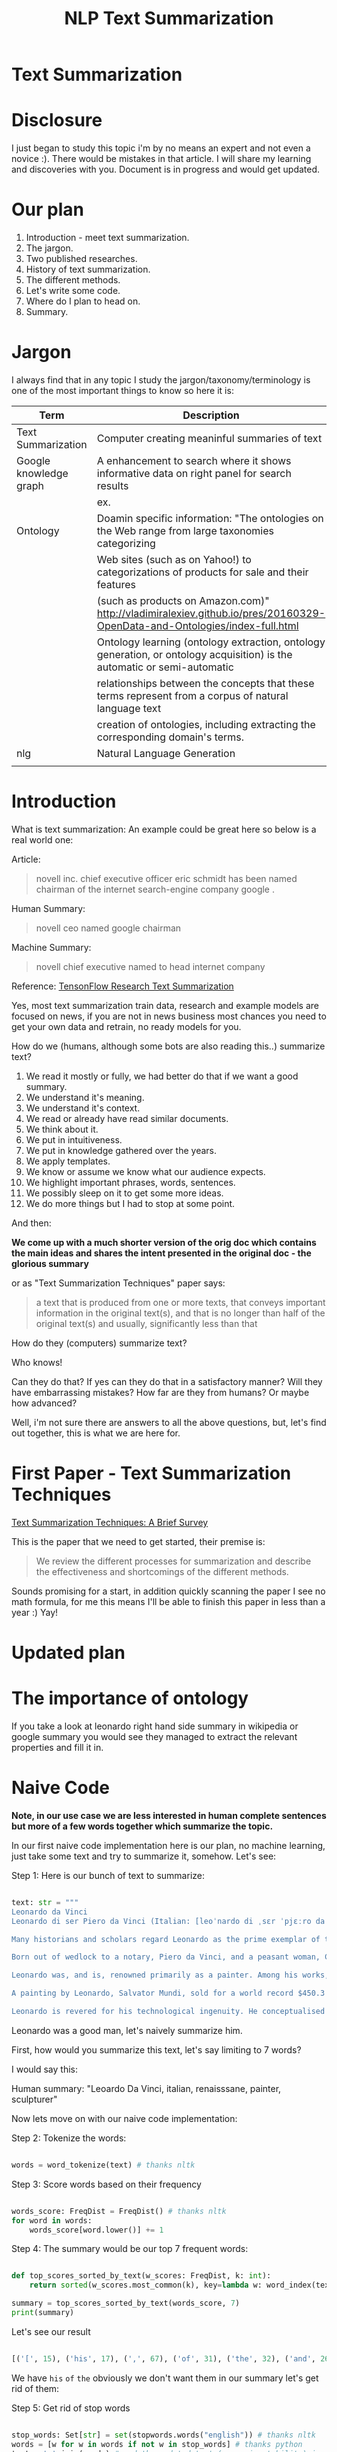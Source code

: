 #+TITLE: NLP Text Summarization
#+ATTR_LaTeX: :mode inline-math :environment array :align left

* Text Summarization

* Disclosure

I just began to study this topic i'm by no means an expert and not even a novice :).  There would be mistakes in that article.  I will share my learning and discoveries with you.  Document is in progress and would get updated.

* Our plan

1. Introduction - meet text summarization.
1. The jargon.
1. Two published researches.
1. History of text summarization.
1. The different methods.
1. Let's write some code.
1. Where do I plan to head on.
1. Summary.

* Jargon

I always find that in any topic I study the jargon/taxonomy/terminology is one of the most important things to know so here it is:

|------------------------+--------------------------------------------------------------------------------------------------------------------------|
| Term                   | Description                                                                                                              |
|------------------------+--------------------------------------------------------------------------------------------------------------------------|
| Text Summarization     | Computer creating meaninful summaries of text                                                                            |
| Google knowledge graph | A enhancement to search where it shows informative data on right panel for search results                                |
|                        | ex. [[https://www.google.com/intl/es419/insidesearch/features/search/assets/img/snapshot.jpg]]                               |
| Ontology               | Doamin specific information: "The ontologies on the Web range from large taxonomies categorizing                         |
|                        | Web sites (such as on Yahoo!) to categorizations of products for sale and their features                                 |
|                        | (such as products on Amazon.com)" http://vladimiralexiev.github.io/pres/20160329-OpenData-and-Ontologies/index-full.html |
|                        | Ontology learning (ontology extraction, ontology generation, or ontology acquisition) is the automatic or semi-automatic |
|                        | relationships between the concepts that these terms represent from a corpus of natural language text                     |
|                        | creation of ontologies, including extracting the corresponding domain's terms.                                   |
| nlg                    | Natural Language Generation                                                                                              |
|                        |                                                                                                                          |



* Introduction

What is text summarization: An example could be great here so below is a real world one:

Article:

#+BEGIN_QUOTE
novell inc. chief executive officer eric schmidt has been named chairman of the internet search-engine company google .
#+END_QUOTE

Human Summary:

#+BEGIN_QUOTE
novell ceo named google chairman
#+END_QUOTE

Machine Summary:

#+BEGIN_QUOTE
novell chief executive named to head internet company
#+END_QUOTE

Reference: [[https://github.com/tensorflow/models/tree/master/research/textsum][TensonFlow Research Text Summarization]]

Yes, most text summarization train data, research and example models are focused on news, if you are not in news business most chances you need to get your own data and retrain, no ready models for you.

How do we (humans, although  some bots are also reading this..) summarize text?

1. We read it mostly or fully, we had better do that if we want a good summary.
1. We understand it's meaning.
1. We understand it's context.
1. We read or already have read similar documents.
1. We think about it.
1. We put in intuitiveness.
1. We put in knowledge gathered over the years.
1. We apply templates.
1. We know or assume we know what our audience expects.
1. We highlight important phrases, words, sentences.
1. We possibly sleep on it to get some more ideas.
1. We do more things but I had to stop at some point.

And then:

**We come up with a much shorter version of the orig doc which contains the main ideas and shares the intent presented in the original doc - the glorious summary**

or as "Text Summarization Techniques" paper says:

#+BEGIN_QUOTE
a text that is produced from one or more texts, that conveys important information in the original text(s), and that is no longer than half of the original text(s) and usually, significantly less than that
#+END_QUOTE

How do they (computers) summarize text?

Who knows!

Can they do that?
If yes can they do that in a satisfactory manner?
Will they have embarrassing mistakes?
How far are they from humans? Or maybe how advanced?

Well, i'm not sure there are answers to all the above questions, but, let's find out together, this is what we are here for.

* First Paper - Text Summarization Techniques

[[https://arxiv.org/abs/1707.02268][Text Summarization Techniques: A Brief Survey]]

This is the paper that we need to get started, their premise is: 

#+BEGIN_QUOTE
We review the different processes for summarization and describe the effectiveness and shortcomings of the different methods.
#+END_QUOTE

Sounds promising for a start, in addition quickly scanning the paper I see no math formula, for me this means I'll be able to finish this paper in less than a year :) Yay!

* Updated plan

* The importance of ontology

If you take a look at leonardo right hand side summary in wikipedia or google summary you would see they managed to extract the relevant properties and fill it in.

* Naive Code

**Note, in our use case we are less interested in human complete sentences but more of a few words together which summarize the topic.**

In our first naive code implementation here is our plan, no machine learning, just take some text and try to summarize it, somehow.  Let's see:

Step 1: Here is our bunch of text to summarize:

#+BEGIN_SRC python

text: str = """
Leonardo da Vinci
Leonardo di ser Piero da Vinci (Italian: [leoˈnardo di ˌsɛr ˈpjɛːro da (v)ˈvintʃi] (About this sound listen); 15 April 1452 – 2 May 1519), more commonly Leonardo da Vinci or simply Leonardo, was an Italian polymath of the Renaissance, whose areas of interest included invention, painting, sculpting, architecture, science, music, mathematics, engineering, literature, anatomy, geology, astronomy, botany, writing, history, and cartography. He has been variously called the father of palaeontology, ichnology, and architecture, and is widely considered one of the greatest painters of all time. Sometimes credited with the inventions of the parachute, helicopter and tank,[1][2][3] he epitomised the Renaissance humanist ideal.

Many historians and scholars regard Leonardo as the prime exemplar of the "Universal Genius" or "Renaissance Man", an individual of "unquenchable curiosity" and "feverishly inventive imagination",[4] and he is widely considered one of the most diversely talented individuals ever to have lived.[5] According to art historian Helen Gardner, the scope and depth of his interests were without precedent in recorded history, and "his mind and personality seem to us superhuman, while the man himself mysterious and remote".[4] Marco Rosci notes that while there is much speculation regarding his life and personality, his view of the world was logical rather than mysterious, and that the empirical methods he employed were unorthodox for his time.[6]

Born out of wedlock to a notary, Piero da Vinci, and a peasant woman, Caterina, in Vinci in the region of Florence, Leonardo was educated in the studio of the renowned Florentine painter Andrea del Verrocchio. Much of his earlier working life was spent in the service of Ludovico il Moro in Milan. He later worked in Rome, Bologna and Venice, and he spent his last years in France at the home awarded to him by Francis I of France.

Leonardo was, and is, renowned primarily as a painter. Among his works, the Mona Lisa is the most famous and most parodied portrait[7] and The Last Supper the most reproduced religious painting of all time.[4] Leonardo's drawing of the Vitruvian Man is also regarded as a cultural icon,[8] being reproduced on items as varied as the euro coin, textbooks, and T-shirts.

A painting by Leonardo, Salvator Mundi, sold for a world record $450.3 million at a Christie's auction in New York, 15 November 2017, the highest price ever paid for a work of art.[9] Perhaps fifteen of his paintings have survived.[nb 1] Nevertheless, these few works, together with his notebooks, which contain drawings, scientific diagrams, and his thoughts on the nature of painting, compose a contribution to later generations of artists rivalled only by that of his contemporary, Michelangelo.

Leonardo is revered for his technological ingenuity. He conceptualised flying machines, a type of armoured fighting vehicle, concentrated solar power, an adding machine,[10] and the double hull. Relatively few of his designs were constructed or even feasible during his lifetime, as the modern scientific approaches to metallurgy and engineering were only in their infancy during the Renaissance. Some of his smaller inventions, however, such as an automated bobbin winder and a machine for testing the tensile strength of wire, entered the world of manufacturing unheralded. A number of Leonardo's most practical inventions are nowadays displayed as working models at the Museum of Vinci. He made substantial discoveries in anatomy, civil engineering, geology, optics, and hydrodynamics, but he did not publish his findings and they had no direct influence on later science.[11]"""

#+END_SRC

Leonardo was a good man, let's naively summarize him.

First, how would you summarize this text, let's say limiting to 7 words?

I would say this: 

Human summary: "Leoardo Da Vinci, italian, renaisssane, painter, sculpturer"

Now lets move on with our naive code implementation:

Step 2: Tokenize the words:

#+BEGIN_SRC python

words = word_tokenize(text) # thanks nltk

#+END_SRC

Step 3: Score words based on their frequency

#+BEGIN_SRC python

words_score: FreqDist = FreqDist() # thanks nltk
for word in words:
    words_score[word.lower()] += 1

#+END_SRC

Step 4: The summary would be our top 7 frequent words:

#+BEGIN_SRC python

def top_scores_sorted_by_text(w_scores: FreqDist, k: int):
    return sorted(w_scores.most_common(k), key=lambda w: word_index(text, w))

summary = top_scores_sorted_by_text(words_score, 7)
print(summary)

#+END_SRC

Let's see our result

#+BEGIN_SRC python

[('[', 15), ('his', 17), (',', 67), ('of', 31), ('the', 32), ('and', 26), ('.', 21)] # that's a horrible summary!

#+END_SRC

We have ~his~ ~of~ ~the~ obviously we don't want them in our summary let's get rid of them:

Step 5: Get rid of stop words

#+BEGIN_SRC python

stop_words: Set[str] = set(stopwords.words("english")) # thanks nltk
words = [w for w in words if not w in stop_words] # thanks python
text = ' '.join(words) # and the updated text (sorry immutability) is now a join of the words without stop words.

#+END_SRC

Now let's print again the resulting summary

#+BEGIN_SRC python

[('leonardo', 11), ('da', 5), ('vinci', 6), ('[', 15), (']', 15), (',', 67), ('.', 21)]

#+END_SRC

This is somewhat a little better version we have ~leonardo da vinci~ as the first 3 words in summary sounds perfect! but we have also lot of puncutaions, let's get rid of them:

Step 6: Get rid of punctuations

#+BEGIN_SRC python

def remove_punctuations(s: str) -> str:
    table = str.maketrans({key: None for key in string.punctuation}) # standard python (thanks).
    return s.translate(table)

text = remove_punctuations(text)

#+END_SRC

And print again the summary:

#+BEGIN_SRC python

[('leonardo', 9), ('da', 5), ('vinci', 6), ('he', 4), ('renaissance', 4), ('painting', 4), ('engineering', 3)]

#+END_SRC

Uh, looks much better.  There is one issue, we have ~he~ in the summary, we don't want it, we have only 7 words and no space to waste, could it be that leonaro was proficient in another topic?

Step 7: Fix stop word bug

We have a bug, we have removed the stopwords with: ~[w for w in words if not w in stop_words]~ but somehow the ~he~ stopword has sneaked inside. Let's fix it, the problem is that we didn't lower case the text so ~He~ was not considered as the stopword ~he~

#+BEGIN_SRC python

text = text.lower() # no immutability small example.

#+END_SRC

And now let's run the summary again:

#+BEGIN_SRC python

[('leonardo', 9), ('da', 5), ('vinci', 6), ('renaissance', 4), ('painting', 4), ('engineering', 3), ('inventions', 3)]

#+END_SRC

No more ~he~ stopword.  This even looks like a much better summary that my original (human) one!

**But don't get excited, there are millions if not billions of summaries this naive dumb summarized would not pass, just think of products for sale.  If we think of products for sale we need a better flow.**

We could think of more enhancements:

1. Give higher score to words appearing in title.
1. Refer to query (if got to this page by search).
1. More..

Let's summary what we have done in the above naive summarizer:

#+BEGIN_SRC 

┌─────────────────────────────────────────────────────────────────────────────────────────────────────┐
│Text Summarization Very Naive Implementation                                                         │
│                                                                                                     │
│┌───────────────────┐      ┌───────────────────┐      ┌───────────────────┐     ┌───────────────────┐│
││                   │      │                   │      │                   │     │                   ││
││Get Some text from │      │      Cleanup      │      │   Words Scoring   │     │Select top k words ││
││     wikipedia     │─────▶│                   │─────▶│                   │────▶│  as our summaruy  ││
││                   │      │                   │      │                   │     │                   ││
│└───────────────────┘      └───────────────────┘      └───────────────────┘     └───────────────────┘│
│                                     │                          │                                    │
│                                     ▼                          ▼                                    │
│                           ┌───────────────────┐      ┌───────────────────┐                          │
│                           │Remove punctuations│      │  Frequency Table  │                          │
│                           └───────────────────┘      └───────────────────┘                          │
│                                     │                                                               │
│                                     ▼                                                               │
│                           ┌───────────────────┐                                                     │
│                           │    Lower case     │                                                     │
│                           └───────────────────┘                                                     │
│                                     │                                                               │
│                                     ▼                                                               │
│                           ┌───────────────────┐                                                     │
│                           │ Remove stopwords  │                                                     │
│                           └───────────────────┘                                                     │
└─────────────────────────────────────────────────────────────────────────────────────────────────────┘

#+END_SRC

A few points to note:

1. This is extractive text summarizer we didn't invent anything, no semantic understanding, we just selected words.
1. There is a better algorithm called ~SumBasic~

* SumBasic 


Here is the formula for sum basic:

\begin{equation}
g(S_j)=\frac{\sum_{w_i\in{S_j}}P(w_i)}{|\{w_i|w_i\in{S_j}|}
\end{equation}

This looks complex to me.  But I found that after I got what each symbol means it became simple, even embarrasingly simple.

Here is the meaning of that formula:

|----------------------------------+-----------------------------------------------------------------|
| term                             | meaning                                                         |
|----------------------------------+-----------------------------------------------------------------|
| g(S_j)                           | Weight of sentence ~j~                                          |
| w_i\in{S_j}                      | For each word that belongs to sentence j                        |
| \sum_{w_i\in{S_j}}P(w_i)         | The sum of all probabilities of words that belong to sentence j |
| {\vert\{w_i\vertw_i\in{S_j}\vert | Number of words in the sentence j                               |
|----------------------------------+-----------------------------------------------------------------|

So that turns g(S_j) to be the average probability of words in sentence j where word probabilty is simply the number of occurences of word w_i inside the document.

This is very similar to what we did with words without knowing ~SumBasic~! In our case we wanted to get a bunch of words and not a bunch of sentences so we just took the words appearing most, which is similar to taking the sentences with highest word probablity.

SumBasic then continues to update each word probability as it's multiplication by itself (reduce it) so we can now pick other sentences, and it keeps on with this loop until we picked as much sentences as we meant to.

* Updated Plan

Now that we did a variation on SumBasic for words instead of sentences, lets move on with more examples appearing on the web.  Namely algorithms that do more of understanding of the text and compose new text and not just choose and extract ready made summary from our existing text.

**Step 1: Classify text**

Is the text about an artist? is the text about a car is the text about an electric cleaning machine?

**Step 2: Idetify the main features of the topic**

We have identified that the text is about an electric cleaning machine this means, we need these features (this is the task to identify the features)

1. Watts
1. Target
1. Price
1. Size

**Step 3: Given an article identify topic fill in feature values**

So given an article identify:

1. Which topic is it about?
1. What are the features of that topic?
1. Fill in the values from the article about the features of that topic.


** Extraction

 You take existing phrases from text, this is both good and bad.  Good because you don't have to do any nlg and bad because who promises a good summary is extracted from the sentences already in the document..

* Step 1: Identify Article Topic

This is also called **Text Classification** .  



* Resources



|-----------------------------------------------------------------+--------------------------------------------------------------------------------|
| resource                                                        | link                                                                           |
|-----------------------------------------------------------------+--------------------------------------------------------------------------------|
| Models Zoo - Ready Made Models                                  | https://modelzoo.co/                                                           |
| A Neural Attention Model for Abstractive Sentence Summarization | https://arxiv.org/abs/1509.00685                                               |
| TensorFlow-Summarization                                        | https://github.com/thunlp/TensorFlow-Summarization                             |
| Webscrapper                                                     | http://webscraper.io/                                                          |
| Dzone on text summarization                                     | https://dzone.com/articles/a-guide-to-natural-language-processing-part-3       |
| DataSet                                                         | https://duc.nist.gov/duc2004/                                                  |
| How do I download DUC dataset for text summarization?           | https://www.quora.com/How-do-I-download-DUC-dataset-for-text-summarization     |
| **EXAMPLE**: Keras text summarization on news                   | https://github.com/chen0040/keras-text-summarization                           |
| Example: NLTK Simple Summarization                              | https://dev.to/davidisrawi/build-a-quick-summarizer-with-python-and-nltk       |
| Example: Text Summarize ROUGE scoring                           | http://forum.opennmt.net/t/text-summarization-on-gigaword-and-rouge-scoring/85 |
| Software Engineering Daily                                      |                                                                                |
| SumBasic Clustering                                             | http://www.cs.middlebury.edu/~mpettit/project.html                             |
| Keras Text Classification                                       | https://medium.com/skyshidigital/getting-started-with-keras-624dbf106c87       |
|                                                                 |                                                                                |

* Ideas
extraction can also be good for us we just extract text

* Internal Resources

| Resource                                    | Link                                                                     |
| Machine Learning Mastery Text Summarization | https://machinelearningmastery.com/?s=text+summarization&submit=Search   |
| Identify Article Topic with keras           | https://medium.com/skyshidigital/getting-started-with-keras-624dbf106c87 |
|                                             |                                                                          |

* Ready made models
** https://github.com/tensorflow/models/tree/master/research/textsum

#+BEGIN_SRC bash

# With a preexisting conda installation.

conda install -c conda-forge tensorflow
conda install -c conda-forge bazel
cd tmp
git clone https://github.com/tensorflow/models
mkdir test-summarization
cd test-summarization
touch WORKSPACE
mkdir data
cp -r ~/tmp/models/research/textsum/data/data ./data/
cp -r ~/tmp/models/research/textsum/data/vocab ./data/
bazel build -c opt textsum/...

INFO: Analysed 7 targets (0 packages loaded).
INFO: Found 7 targets...
INFO: Elapsed time: 0.436s, Critical Path: 0.00s
INFO: 0 processes.
INFO: Build completed successfully, 1 total action

bazel-bin/textsum/seq2seq_attention \
    --mode=train \
    --article_key=article \
    --abstract_key=abstract \
    --data_path=data/training-* \
    --vocab_path=data/vocab \
    --log_root=textsum/log_root \
    --train_dir=textsum/log_root/train



#+END_SRC

